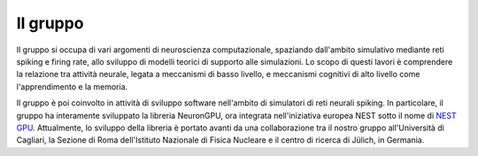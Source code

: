 Il gruppo
=========

Il gruppo si occupa di vari argomenti di neuroscienza computazionale, spaziando dall'ambito
simulativo mediante reti spiking e firing rate, allo sviluppo di modelli teorici di supporto
alle simulazioni. Lo scopo di questi lavori è comprendere la relazione tra attività neurale,
legata a meccanismi di basso livello, e meccanismi cognitivi di alto livello come l'apprendimento
e la memoria.

Il gruppo è poi coinvolto in attività di sviluppo software nell'ambito di simulatori di reti
neurali spiking. In particolare, il gruppo ha interamente sviluppato la libreria NeuronGPU, 
ora integrata nell'iniziativa europea NEST sotto il nome di `NEST GPU <https://nest-gpu.readthedocs.io/en/latest/>`_. 
Attualmente, lo sviluppo della libreria è portato avanti da una collaborazione tra il nostro gruppo all'Università di
Cagliari, la Sezione di Roma dell'Istituto Nazionale di Fisica Nucleare e il centro di ricerca
di Jülich, in Germania.
